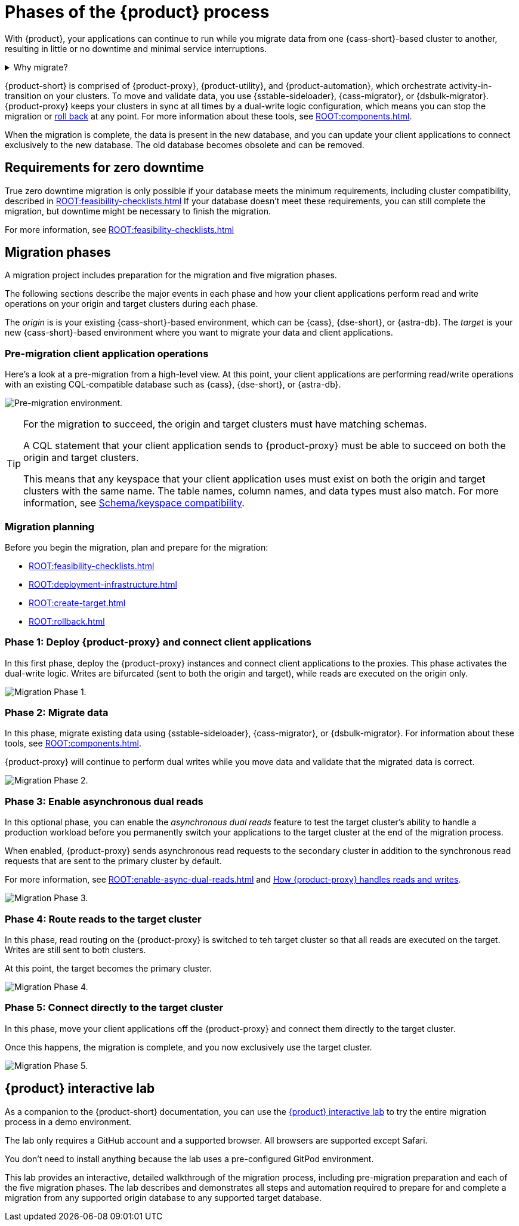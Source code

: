 = Phases of the {product} process
:navtitle: About the {product-short} process
:description: Before you begin, learn about migration concepts, software components, and the sequence of operations.
:page-tag: migration,zdm,zero-downtime,zdm-proxy,introduction

With {product}, your applications can continue to run while you migrate data from one {cass-short}-based cluster to another, resulting in little or no downtime and minimal service interruptions.

.Why migrate?
[%collapsible]
====
There are many reasons that you might need to migrate data and applications.
For example:

* You want to move to a different database provider.
For example, you might move from self-managed clusters to a cloud-based Database-as-a-Service (DBaaS), such as {astra-db}.

* You need to upgrade a cluster to a newer version or infrastructure.

* You want to move client applications from shared clusters to dedicated clusters for greater control over individual configurations.

* You want to consolidate client applications running on separate clusters onto one shared cluster to minimize sprawl and maintenance.
====

{product-short} is comprised of {product-proxy}, {product-utility}, and {product-automation}, which orchestrate activity-in-transition on your clusters.
To move and validate data, you use {sstable-sideloader}, {cass-migrator}, or {dsbulk-migrator}.
{product-proxy} keeps your clusters in sync at all times by a dual-write logic configuration, which means you can stop the migration or xref:rollback.adoc[roll back] at any point.
For more information about these tools, see xref:ROOT:components.adoc[].

When the migration is complete, the data is present in the new database, and you can update your client applications to connect exclusively to the new database.
The old database becomes obsolete and can be removed.

== Requirements for zero downtime

True zero downtime migration is only possible if your database meets the minimum requirements, including cluster compatibility, described in xref:ROOT:feasibility-checklists.adoc[]
If your database doesn't meet these requirements, you can still complete the migration, but downtime might be necessary to finish the migration.

For more information, see xref:ROOT:feasibility-checklists.adoc[]

== Migration phases

A migration project includes preparation for the migration and five migration phases.

The following sections describe the major events in each phase and how your client applications perform read and write operations on your origin and target clusters during each phase.

The _origin_ is is your existing {cass-short}-based environment, which can be {cass}, {dse-short}, or {astra-db}.
The _target_ is your new {cass-short}-based environment where you want to migrate your data and client applications.

=== Pre-migration client application operations

Here's a look at a pre-migration from a high-level view.
At this point, your client applications are performing read/write operations with an existing CQL-compatible database such as {cass}, {dse-short}, or {astra-db}.

image:pre-migration0ra9.png["Pre-migration environment."]

//The text from this note is duplicated on the feasibility checks page.
[TIP]
====
For the migration to succeed, the origin and target clusters must have matching schemas.

A CQL statement that your client application sends to {product-proxy} must be able to succeed on both the origin and target clusters.

This means that any keyspace that your client application uses must exist on both the origin and target clusters with the same name.
The table names, column names, and data types must also match.
For more information, see xref:feasibility-checklists.adoc#_schemakeyspace_compatibility[Schema/keyspace compatibility].
====

=== Migration planning

Before you begin the migration, plan and prepare for the migration:

* xref:ROOT:feasibility-checklists.adoc[]
* xref:ROOT:deployment-infrastructure.adoc[]
* xref:ROOT:create-target.adoc[]
* xref:ROOT:rollback.adoc[]

=== Phase 1: Deploy {product-proxy} and connect client applications

In this first phase, deploy the {product-proxy} instances and connect client applications to the proxies.
This phase activates the dual-write logic.
Writes are bifurcated (sent to both the origin and target), while reads are executed on the origin only.

image:migration-phase1ra9.png["Migration Phase 1."]

=== Phase 2: Migrate data

In this phase, migrate existing data using {sstable-sideloader}, {cass-migrator}, or {dsbulk-migrator}.
For information about these tools, see xref:ROOT:components.adoc[].

{product-proxy} will continue to perform dual writes while you move data and validate that the migrated data is correct.

image:migration-phase2ra9a.png["Migration Phase 2."]

=== Phase 3: Enable asynchronous dual reads

In this optional phase, you can enable the _asynchronous dual reads_ feature to test the target cluster's ability to handle a production workload before you permanently switch your applications to the target cluster at the end of the migration process.

When enabled, {product-proxy} sends asynchronous read requests to the secondary cluster in addition to the synchronous read requests that are sent to the primary cluster by default.

For more information, see xref:ROOT:enable-async-dual-reads.adoc[] and xref:ROOT:components.adoc#how_zdm_proxy_handles_reads_and_writes[How {product-proxy} handles reads and writes].

image:migration-phase3ra.png["Migration Phase 3."]

=== Phase 4: Route reads to the target cluster

In this phase, read routing on the {product-proxy} is switched to teh target cluster so that all reads are executed on the target.
Writes are still sent to both clusters.

At this point, the target becomes the primary cluster.

image:migration-phase4ra9.png["Migration Phase 4."]

=== Phase 5: Connect directly to the target cluster

In this phase, move your client applications off the {product-proxy} and connect them directly to the target cluster.

Once this happens, the migration is complete, and you now exclusively use the target cluster.

image:migration-phase5ra9.png["Migration Phase 5."]

[#lab]
== {product} interactive lab

As a companion to the {product-short} documentation, you can use the https://www.datastax.com/dev/zdm[{product} interactive lab] to try the entire migration process in a demo environment.

The lab only requires a GitHub account and a supported browser.
All browsers are supported except Safari.

You don't need to install anything because the lab uses a pre-configured GitPod environment.

This lab provides an interactive, detailed walkthrough of the migration process, including pre-migration preparation and each of the five migration phases.
The lab describes and demonstrates all steps and automation required to prepare for and complete a migration from any supported origin database to any supported target database.